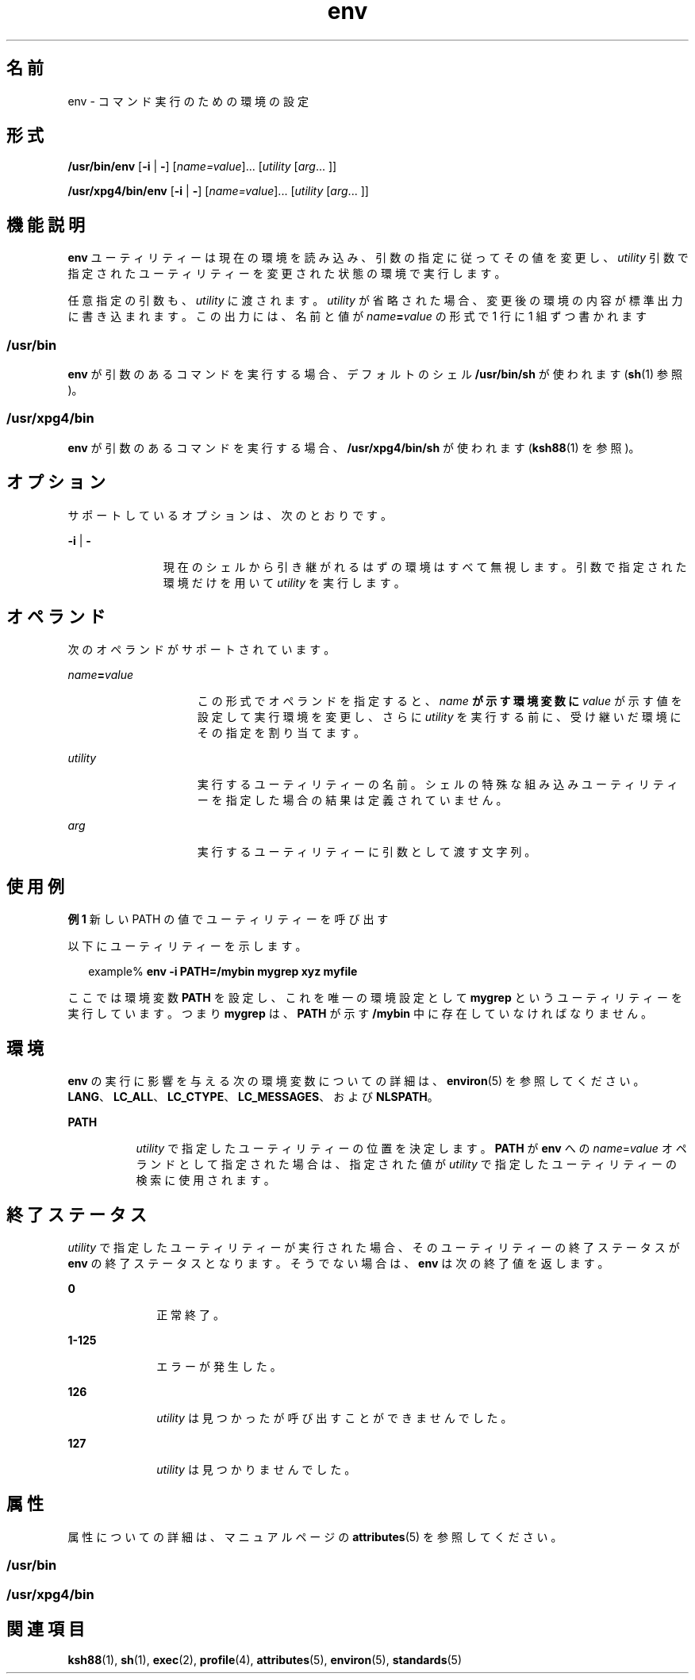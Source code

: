'\" te
.\" Copyright (c) 1992, X/Open Company Limited All Rights Reserved
.\" Copyright 1989 AT&T
.\" Portions Copyright (c) 2002, 2011, Oracle and/or its affiliates. All rights reserved.
.\"  Sun Microsystems, Inc. gratefully acknowledges The Open Group for permission to reproduce portions of its copyrighted documentation. Original documentation from The Open Group can be obtained online at http://www.opengroup.org/bookstore/.
.\" The Institute of Electrical and Electronics Engineers and The Open Group, have given us permission to reprint portions of their documentation. In the following statement, the phrase "this text" refers to portions of the system documentation. Portions of this text are reprinted and reproduced in electronic form in the Sun OS Reference Manual, from IEEE Std 1003.1, 2004 Edition, Standard for Information Technology -- Portable Operating System Interface (POSIX), The Open Group Base Specifications Issue 6, Copyright (C) 2001-2004 by the Institute of Electrical and Electronics Engineers, Inc and The Open Group. In the event of any discrepancy between these versions and the original IEEE and The Open Group Standard, the original IEEE and The Open Group Standard is the referee document. The original Standard can be obtained online at http://www.opengroup.org/unix/online.html. This notice shall appear on any product containing this material.
.TH env 1 "2011 年 7 月 12 日" "SunOS 5.11" "ユーザーコマンド"
.SH 名前
env \- コマンド実行のための環境の設定
.SH 形式
.LP
.nf
\fB/usr/bin/env\fR [\fB-i\fR | \fB-\fR] [\fIname=value\fR]... [\fIutility\fR [\fIarg\fR... ]]
.fi

.LP
.nf
\fB/usr/xpg4/bin/env\fR [\fB-i\fR | \fB-\fR] [\fIname=value\fR]... [\fIutility\fR [\fIarg\fR... ]]
.fi

.SH 機能説明
.sp
.LP
\fBenv\fR ユーティリティーは現在の環境を読み込み、引数の指定に従ってその値を変更し、\fIutility\fR 引数で指定されたユーティリティーを変更された状態の環境で実行します。
.sp
.LP
任意指定の引数も、 \fIutility\fR に渡されます。\fIutility\fR が省略された場合、 変更後の環境の内容が標準出力に書き込まれます。 この出力には、名前と値が \fIname\fR\fB=\fR\fIvalue\fR の形式で 1 行に 1 組ずつ書かれます
.SS "\fB/usr/bin\fR"
.sp
.LP
\fBenv\fR が引数のあるコマンドを実行する場合、 デフォルトのシェル \fB/usr/bin/sh\fR が使われます (\fBsh\fR(1) 参照)。
.SS "\fB/usr/xpg4/bin\fR"
.sp
.LP
\fBenv\fR が引数のあるコマンドを実行する場合、\fB/usr/xpg4/bin/sh\fR が使われます (\fBksh88\fR(1) を参照)。
.SH オプション
.sp
.LP
サポートしているオプションは、次のとおりです。
.sp
.ne 2
.mk
.na
\fB\fB-i\fR | \fB-\fR \fR
.ad
.RS 11n
.rt  
現在のシェルから引き継がれるはずの環境はすべて無視します。引数で指定された環境だけを用いて \fIutility\fR を実行します。
.RE

.SH オペランド
.sp
.LP
次のオペランドがサポートされています。
.sp
.ne 2
.mk
.na
\fB\fIname\fR\fB=\fR\fIvalue\fR \fR
.ad
.RS 15n
.rt  
この形式でオペランドを指定すると、 \fIname\fR\fB が示す環境変数に \fR\fIvalue\fR が示す値を設定して実行環境を変更し、さらに \fIutility\fR を実行する前に、受け継いだ環境にその指定を割り当てます。
.RE

.sp
.ne 2
.mk
.na
\fB\fIutility\fR \fR
.ad
.RS 15n
.rt  
実行するユーティリティーの名前。シェルの特殊な組み込みユーティリティーを指定した場合の結果は定義されていません。\fI\fR
.RE

.sp
.ne 2
.mk
.na
\fB\fIarg\fR \fR
.ad
.RS 15n
.rt  
実行するユーティリティーに引数として渡す文字列。
.RE

.SH 使用例
.LP
\fB例 1 \fR新しい PATH の値でユーティリティーを呼び出す
.sp
.LP
以下にユーティリティーを示します。

.sp
.in +2
.nf
example% \fBenv -i PATH=/mybin mygrep xyz myfile \fR
.fi
.in -2
.sp

.sp
.LP
ここでは環境変数 \fBPATH\fR を設定し、これを唯一の環境設定として \fBmygrep\fR という ユーティリティーを実行しています。つまり \fBmygrep\fR は、\fBPATH\fR が示す \fB/mybin\fR 中に存在していなければなりません。

.SH 環境
.sp
.LP
\fBenv\fR の実行に影響を与える次の環境変数についての詳細は、\fBenviron\fR(5) を参照してください。\fBLANG\fR、\fBLC_ALL\fR、\fBLC_CTYPE\fR、\fBLC_MESSAGES\fR、および \fBNLSPATH\fR。
.sp
.ne 2
.mk
.na
\fB\fBPATH\fR\fR
.ad
.RS 8n
.rt  
 \fIutility\fR で指定したユーティリティーの位置を決定します。\fBPATH\fR が \fBenv\fR への \fIname\fR=\fIvalue\fR オペランドとして指定された場合は、指定された値が \fIutility\fR で指定したユーティリティーの検索に使用されます。
.RE

.SH 終了ステータス
.sp
.LP
\fIutility\fR で指定したユーティリティーが実行された場合、 そのユーティリティーの終了ステータスが \fBenv\fR の終了ステータスとなります。\fI\fRそうでない場合は、 \fBenv\fR は次の終了値を返します。
.sp
.ne 2
.mk
.na
\fB\fB0\fR \fR
.ad
.RS 10n
.rt  
正常終了。
.RE

.sp
.ne 2
.mk
.na
\fB\fB1-125\fR \fR
.ad
.RS 10n
.rt  
エラーが発生した。
.RE

.sp
.ne 2
.mk
.na
\fB\fB126\fR \fR
.ad
.RS 10n
.rt  
\fIutility\fR は見つかったが呼び出すことができませんでした。
.RE

.sp
.ne 2
.mk
.na
\fB\fB127\fR \fR
.ad
.RS 10n
.rt  
\fIutility\fR は見つかりませんでした。
.RE

.SH 属性
.sp
.LP
属性についての詳細は、マニュアルページの \fBattributes\fR(5) を参照してください。
.SS "/usr/bin"
.sp

.sp
.TS
tab() box;
cw(2.75i) |cw(2.75i) 
lw(2.75i) |lw(2.75i) 
.
属性タイプ属性値
_
使用条件system/core-os
_
CSI有効
.TE

.SS "/usr/xpg4/bin"
.sp

.sp
.TS
tab() box;
cw(2.75i) |cw(2.75i) 
lw(2.75i) |lw(2.75i) 
.
属性タイプ属性値
_
使用条件system/xopen/xcu4
_
CSI有効
_
インタフェースの安定性確実
_
標準T{
\fBstandards\fR(5) を参照してください。
T}
.TE

.SH 関連項目
.sp
.LP
\fBksh88\fR(1), \fBsh\fR(1), \fBexec\fR(2), \fBprofile\fR(4), \fBattributes\fR(5), \fBenviron\fR(5), \fBstandards\fR(5)

